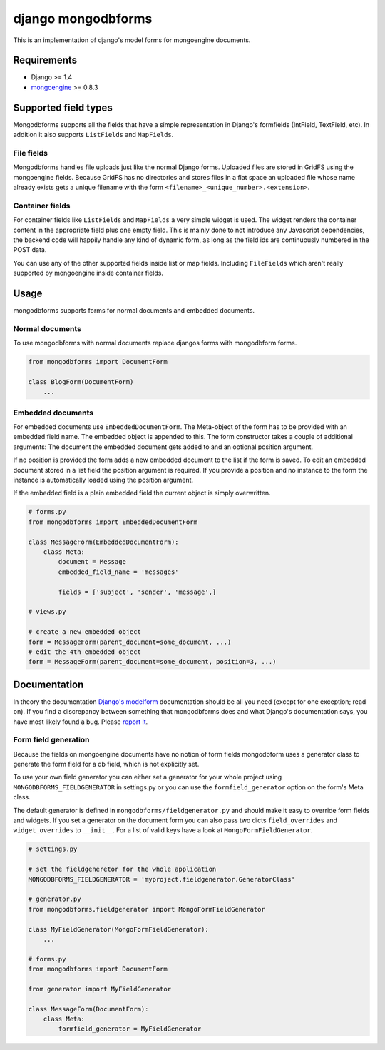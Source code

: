 django mongodbforms
===================

This is an implementation of django's model forms for mongoengine
documents.

Requirements
------------

-  Django >= 1.4
-  `mongoengine <http://mongoengine.org/>`__ >= 0.8.3

Supported field types
---------------------

Mongodbforms supports all the fields that have a simple representation
in Django's formfields (IntField, TextField, etc). In addition it also
supports ``ListFields`` and ``MapFields``.

File fields
~~~~~~~~~~~

Mongodbforms handles file uploads just like the normal Django forms.
Uploaded files are stored in GridFS using the mongoengine fields.
Because GridFS has no directories and stores files in a flat space an
uploaded file whose name already exists gets a unique filename with the
form ``<filename>_<unique_number>.<extension>``.

Container fields
~~~~~~~~~~~~~~~~

For container fields like ``ListFields`` and ``MapFields`` a very simple
widget is used. The widget renders the container content in the
appropriate field plus one empty field. This is mainly done to not
introduce any Javascript dependencies, the backend code will happily
handle any kind of dynamic form, as long as the field ids are
continuously numbered in the POST data.

You can use any of the other supported fields inside list or map fields.
Including ``FileFields`` which aren't really supported by mongoengine
inside container fields.

Usage
-----

mongodbforms supports forms for normal documents and embedded documents.

Normal documents
~~~~~~~~~~~~~~~~

To use mongodbforms with normal documents replace djangos forms with
mongodbform forms.

.. code:: python

    from mongodbforms import DocumentForm

    class BlogForm(DocumentForm)
        ...

Embedded documents
~~~~~~~~~~~~~~~~~~

For embedded documents use ``EmbeddedDocumentForm``. The Meta-object of
the form has to be provided with an embedded field name. The embedded
object is appended to this. The form constructor takes a couple of
additional arguments: The document the embedded document gets added to
and an optional position argument.

If no position is provided the form adds a new embedded document to the
list if the form is saved. To edit an embedded document stored in a list
field the position argument is required. If you provide a position and
no instance to the form the instance is automatically loaded using the
position argument.

If the embedded field is a plain embedded field the current object is
simply overwritten.

.. code:: python

    # forms.py
    from mongodbforms import EmbeddedDocumentForm

    class MessageForm(EmbeddedDocumentForm):
        class Meta:
            document = Message
            embedded_field_name = 'messages'

            fields = ['subject', 'sender', 'message',]

    # views.py

    # create a new embedded object
    form = MessageForm(parent_document=some_document, ...)
    # edit the 4th embedded object
    form = MessageForm(parent_document=some_document, position=3, ...)

Documentation
-------------

In theory the documentation `Django's
modelform <https://docs.djangoproject.com/en/dev/topics/forms/modelforms/>`__
documentation should be all you need (except for one exception; read
on). If you find a discrepancy between something that mongodbforms does
and what Django's documentation says, you have most likely found a bug.
Please `report
it <https://github.com/jschrewe/django-mongodbforms/issues>`__.

Form field generation
~~~~~~~~~~~~~~~~~~~~~

Because the fields on mongoengine documents have no notion of form
fields mongodbform uses a generator class to generate the form field for
a db field, which is not explicitly set.

To use your own field generator you can either set a generator for your
whole project using ``MONGODBFORMS_FIELDGENERATOR`` in settings.py or
you can use the ``formfield_generator`` option on the form's Meta class.

The default generator is defined in ``mongodbforms/fieldgenerator.py``
and should make it easy to override form fields and widgets. If you set
a generator on the document form you can also pass two dicts
``field_overrides`` and ``widget_overrides`` to ``__init__``. For a list
of valid keys have a look at ``MongoFormFieldGenerator``.

.. code:: python

    # settings.py

    # set the fieldgeneretor for the whole application
    MONGODBFORMS_FIELDGENERATOR = 'myproject.fieldgenerator.GeneratorClass'

    # generator.py
    from mongodbforms.fieldgenerator import MongoFormFieldGenerator

    class MyFieldGenerator(MongoFormFieldGenerator):
        ...

    # forms.py
    from mongodbforms import DocumentForm

    from generator import MyFieldGenerator

    class MessageForm(DocumentForm):
        class Meta:
            formfield_generator = MyFieldGenerator



